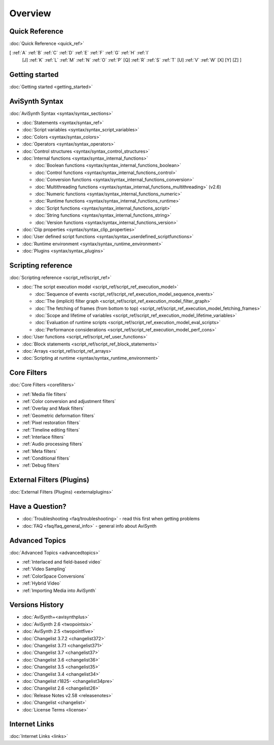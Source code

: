 
Overview
========


Quick Reference
---------------

:doc:`Quick Reference <quick_ref>`

[ :ref:`A` :ref:`B` :ref:`C` :ref:`D` :ref:`E` :ref:`F` :ref:`G` :ref:`H` :ref:`I`
  [J] :ref:`K` :ref:`L` :ref:`M` :ref:`N` :ref:`O` :ref:`P` [Q] :ref:`R`
  :ref:`S` :ref:`T` [U] :ref:`V` :ref:`W` [X] [Y] [Z] ]


Getting started
----------------------------------------

:doc:`Getting started <getting_started>`


AviSynth Syntax
---------------

:doc:`AviSynth Syntax <syntax/syntax_sections>`

-   :doc:`Statements <syntax/syntax_ref>`
-   :doc:`Script variables <syntax/syntax_script_variables>`
-   :doc:`Colors <syntax/syntax_colors>`
-   :doc:`Operators <syntax/syntax_operators>`
-   :doc:`Control structures <syntax/syntax_control_structures>`
-   :doc:`Internal functions <syntax/syntax_internal_functions>`

    -   :doc:`Boolean functions <syntax/syntax_internal_functions_boolean>`
    -   :doc:`Control functions <syntax/syntax_internal_functions_control>`
    -   :doc:`Conversion functions <syntax/syntax_internal_functions_conversion>`
    -   :doc:`Multithreading functions <syntax/syntax_internal_functions_multithreading>` (v2.6)
    -   :doc:`Numeric functions <syntax/syntax_internal_functions_numeric>`
    -   :doc:`Runtime functions <syntax/syntax_internal_functions_runtime>`
    -   :doc:`Script functions <syntax/syntax_internal_functions_script>`
    -   :doc:`String functions <syntax/syntax_internal_functions_string>`
    -   :doc:`Version functions <syntax/syntax_internal_functions_version>`

-   :doc:`Clip properties <syntax/syntax_clip_properties>`
-   :doc:`User defined script functions <syntax/syntax_userdefined_scriptfunctions>`
-   :doc:`Runtime environment <syntax/syntax_runtime_environment>`
-   :doc:`Plugins <syntax/syntax_plugins>`


Scripting reference
-------------------

:doc:`Scripting reference <script_ref/script_ref>`

-   :doc:`The script execution model <script_ref/script_ref_execution_model>`

    -   :doc:`Sequence of events <script_ref/script_ref_execution_model_sequence_events>`
    -   :doc:`The (implicit) filter graph <script_ref/script_ref_execution_model_filter_graph>`
    -   :doc:`The fetching of frames (from bottom to top) <script_ref/script_ref_execution_model_fetching_frames>`
    -   :doc:`Scope and lifetime of variables <script_ref/script_ref_execution_model_lifetime_variables>`
    -   :doc:`Evaluation of runtime scripts <script_ref/script_ref_execution_model_eval_scripts>`
    -   :doc:`Performance considerations <script_ref/script_ref_execution_model_perf_cons>`

-   :doc:`User functions <script_ref/script_ref_user_functions>`
-   :doc:`Block statements <script_ref/script_ref_block_statements>`
-   :doc:`Arrays <script_ref/script_ref_arrays>`
-   :doc:`Scripting at runtime <syntax/syntax_runtime_environment>`


Core Filters
------------

:doc:`Core Filters <corefilters>`

-   :ref:`Media file filters`
-   :ref:`Color conversion and adjustment filters`
-   :ref:`Overlay and Mask filters`
-   :ref:`Geometric deformation filters`
-   :ref:`Pixel restoration filters`
-   :ref:`Timeline editing filters`
-   :ref:`Interlace filters`
-   :ref:`Audio processing filters`
-   :ref:`Meta filters`
-   :ref:`Conditional filters`
-   :ref:`Debug filters`


External Filters (Plugins)
---------------------------------------------------

:doc:`External Filters (Plugins) <externalplugins>`


Have a Question?
----------------

-   :doc:`Troubleshooting <faq/troubleshooting>` - read this first when getting problems
-   :doc:`FAQ <faq/faq_general_info>` - general info about AviSynth


Advanced Topics
---------------

:doc:`Advanced Topics <advancedtopics>`

-   :ref:`Interlaced and field-based video`
-   :ref:`Video Sampling`
-   :ref:`ColorSpace Conversions`
-   :ref:`Hybrid Video`
-   :ref:`Importing Media into AviSynth`


Versions History
----------------

-   :doc:`AviSynth+<avisynthplus>`
-   :doc:`AviSynth 2.6 <twopointsix>`
-   :doc:`AviSynth 2.5 <twopointfive>`
-   :doc:`Changelist 3.7.2 <changelist372>`
-   :doc:`Changelist 3.7.1 <changelist371>`
-   :doc:`Changelist 3.7 <changelist37>`
-   :doc:`Changelist 3.6 <changelist36>`
-   :doc:`Changelist 3.5 <changelist35>`
-   :doc:`Changelist 3.4 <changelist34>`
-   :doc:`Changelist r1825- <changelist34pre>`
-   :doc:`Changelist 2.6 <changelist26>`
-   :doc:`Release Notes v2.58 <releasenotes>`
-   :doc:`Changelist <changelist>`
-   :doc:`License Terms <license>`


Internet Links
--------------

:doc:`Internet Links <links>`
